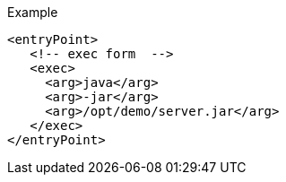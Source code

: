 .Example
[source,xml,indent=0,subs="verbatim,quotes,attributes"]
----
<entryPoint>
   <!-- exec form  -->
   <exec>
     <arg>java</arg>
     <arg>-jar</arg>
     <arg>/opt/demo/server.jar</arg>
   </exec>
</entryPoint>
----
